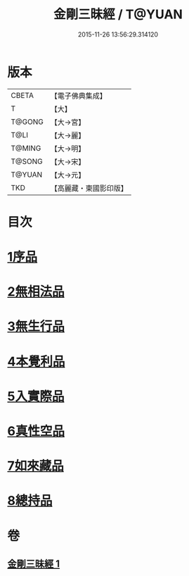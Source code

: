 #+TITLE: 金剛三昧經 / T@YUAN
#+DATE: 2015-11-26 13:56:29.314120
* 版本
 |     CBETA|【電子佛典集成】|
 |         T|【大】     |
 |    T@GONG|【大→宮】   |
 |      T@LI|【大→麗】   |
 |    T@MING|【大→明】   |
 |    T@SONG|【大→宋】   |
 |    T@YUAN|【大→元】   |
 |       TKD|【高麗藏・東國影印版】|

* 目次
* [[file:KR6d0112_001.txt::001-0365c25][1序品]]
* [[file:KR6d0112_001.txt::0366b1][2無相法品]]
* [[file:KR6d0112_001.txt::0367b20][3無生行品]]
* [[file:KR6d0112_001.txt::0368b2][4本覺利品]]
* [[file:KR6d0112_001.txt::0369a29][5入實際品]]
* [[file:KR6d0112_001.txt::0370c17][6真性空品]]
* [[file:KR6d0112_001.txt::0371c10][7如來藏品]]
* [[file:KR6d0112_001.txt::0372c18][8總持品]]
* 卷
** [[file:KR6d0112_001.txt][金剛三昧經 1]]
